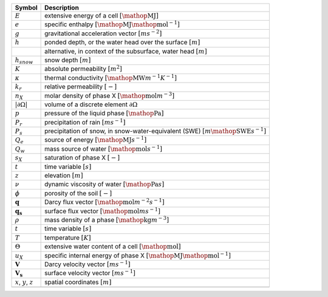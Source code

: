 .. table::

    +-------------------------------------+-------------------------------------------------------------------------------------------------+
    | Symbol                              | Description                                                                                     |
    +=====================================+=================================================================================================+
    | :math:`E`                           | extensive energy of a cell :math:`[\mathop{\mathrm{MJ}}]`                                       |
    +-------------------------------------+-------------------------------------------------------------------------------------------------+
    | :math:`e`                           | specific enthalpy :math:`[\mathop{\mathrm{MJ}} \mathop{\mathrm{mol}}^{-1}]`                     |
    +-------------------------------------+-------------------------------------------------------------------------------------------------+
    | :math:`g`                           | gravitational acceleration vector :math:`[m s^{-2}]`                                            |
    +-------------------------------------+-------------------------------------------------------------------------------------------------+
    | :math:`h`                           | ponded depth, or the water head over the surface :math:`[m]`                                    |
    +-------------------------------------+-------------------------------------------------------------------------------------------------+
    | \                                   | alternative, in context of the subsurface, water head :math:`[m]`                               |
    +-------------------------------------+-------------------------------------------------------------------------------------------------+
    | :math:`h_{snow}`                    | snow depth :math:`[m]`                                                                          |
    +-------------------------------------+-------------------------------------------------------------------------------------------------+
    | :math:`K`                           | absolute permeability :math:`[m^2]`                                                             |
    +-------------------------------------+-------------------------------------------------------------------------------------------------+
    | :math:`\kappa`                      | thermal conductivity :math:`[\mathop{\mathrm{MW}} m^{-1} K^{-1}]`                               |
    +-------------------------------------+-------------------------------------------------------------------------------------------------+
    | :math:`k_r`                         | relative permeability :math:`[-]`                                                               |
    +-------------------------------------+-------------------------------------------------------------------------------------------------+
    | :math:`n_X`                         | molar density of phase X :math:`[\mathop{\mathrm{mol}} m^{-3}]`                                 |
    +-------------------------------------+-------------------------------------------------------------------------------------------------+
    | :math:`\vert \partial \Omega \vert` | volume of a discrete element :math:`\partial \Omega`                                            |
    +-------------------------------------+-------------------------------------------------------------------------------------------------+
    | :math:`p`                           | pressure of the liquid phase :math:`[\mathop{\mathrm{Pa}}]`                                     |
    +-------------------------------------+-------------------------------------------------------------------------------------------------+
    | :math:`P_{r}`                       | precipitation of rain :math:`[m s^{-1}]`                                                        |
    +-------------------------------------+-------------------------------------------------------------------------------------------------+
    | :math:`P_{s}`                       | precipitation of snow, in snow-water-equivalent (SWE)  :math:`[m \mathop{\mathrm{SWE}} s^{-1}]` |
    +-------------------------------------+-------------------------------------------------------------------------------------------------+
    | :math:`Q_e`                         | source of energy :math:`[\mathop{\mathrm{MJ}} s^{-1}]`                                          |
    +-------------------------------------+-------------------------------------------------------------------------------------------------+
    | :math:`Q_w`                         | mass source of water :math:`[\mathop{\mathrm{mol}} s^{-1}]`                                     |
    +-------------------------------------+-------------------------------------------------------------------------------------------------+
    | :math:`s_X`                         | saturation of phase X :math:`[-]`                                                               |
    +-------------------------------------+-------------------------------------------------------------------------------------------------+
    | :math:`t`                           | time variable :math:`[s]`                                                                       |
    +-------------------------------------+-------------------------------------------------------------------------------------------------+
    | :math:`z`                           | elevation :math:`[m]`                                                                           |
    +-------------------------------------+-------------------------------------------------------------------------------------------------+
    | :math:`\nu`                         | dynamic viscosity of water :math:`[\mathop{\mathrm{Pa}} s]`                                     |
    +-------------------------------------+-------------------------------------------------------------------------------------------------+
    | :math:`\phi`                        | porosity of the soil :math:`[-]`                                                                |
    +-------------------------------------+-------------------------------------------------------------------------------------------------+
    | :math:`\mathbf{q}`                  | Darcy flux vector :math:`[\mathop{\mathrm{mol}}  m^{-2} s^{-1}]`                                |
    +-------------------------------------+-------------------------------------------------------------------------------------------------+
    | :math:`\mathbf{q_s}`                | surface flux vector :math:`[\mathop{\mathrm{mol}}  m s^{-1}]`                                   |
    +-------------------------------------+-------------------------------------------------------------------------------------------------+
    | :math:`\rho`                        | mass density of a phase :math:`[\mathop{\mathrm{kg}} m^{-3}]`                                   |
    +-------------------------------------+-------------------------------------------------------------------------------------------------+
    | :math:`t`                           | time variable :math:`[s]`                                                                       |
    +-------------------------------------+-------------------------------------------------------------------------------------------------+
    | :math:`T`                           | temperature :math:`[K]`                                                                         |
    +-------------------------------------+-------------------------------------------------------------------------------------------------+
    | :math:`\Theta`                      | extensive water content of a cell :math:`[\mathop{\mathrm{mol}}]`                               |
    +-------------------------------------+-------------------------------------------------------------------------------------------------+
    | :math:`u_X`                         | specific internal energy of phase X :math:`[\mathop{\mathrm{MJ}} \mathop{\mathrm{mol}}^{-1}]`   |
    +-------------------------------------+-------------------------------------------------------------------------------------------------+
    | :math:`\mathbf{V}`                  | Darcy velocity vector :math:`[m s^{-1}]`                                                        |
    +-------------------------------------+-------------------------------------------------------------------------------------------------+
    | :math:`\mathbf{V_s}`                | surface velocity vector :math:`[m s^{-1}]`                                                      |
    +-------------------------------------+-------------------------------------------------------------------------------------------------+
    | :math:`x`, :math:`y`, :math:`z`     | spatial coordinates :math:`[m]`                                                                 |
    +-------------------------------------+-------------------------------------------------------------------------------------------------+
    | \                                   | \                                                                                               |
    +-------------------------------------+-------------------------------------------------------------------------------------------------+
